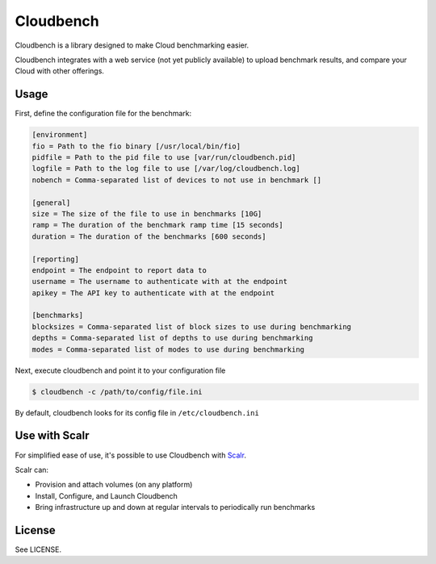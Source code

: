 **********
Cloudbench
**********

Cloudbench is a library designed to make Cloud benchmarking easier.

Cloudbench integrates with a web service (not yet publicly available) to upload
benchmark results, and compare your Cloud with other offerings.


-----
Usage
-----

First, define the configuration file for the benchmark:

.. code-block:: ini

    [environment]
    fio = Path to the fio binary [/usr/local/bin/fio]
    pidfile = Path to the pid file to use [var/run/cloudbench.pid]
    logfile = Path to the log file to use [/var/log/cloudbench.log]
    nobench = Comma-separated list of devices to not use in benchmark []

    [general]
    size = The size of the file to use in benchmarks [10G]
    ramp = The duration of the benchmark ramp time [15 seconds]
    duration = The duration of the benchmarks [600 seconds]

    [reporting]
    endpoint = The endpoint to report data to
    username = The username to authenticate with at the endpoint
    apikey = The API key to authenticate with at the endpoint

    [benchmarks]
    blocksizes = Comma-separated list of block sizes to use during benchmarking
    depths = Comma-separated list of depths to use during benchmarking
    modes = Comma-separated list of modes to use during benchmarking


Next, execute cloudbench and point it to your configuration file


.. code-block:: bash

    $ cloudbench -c /path/to/config/file.ini

By default, cloudbench looks for its config file in ``/etc/cloudbench.ini``


--------------
Use with Scalr
--------------

For simplified ease of use, it's possible to use Cloudbench with `Scalr`_.

Scalr can:

+ Provision and attach volumes (on any platform)
+ Install, Configure, and Launch Cloudbench
+ Bring infrastructure up and down at regular intervals to periodically run benchmarks


-------
License
-------

See LICENSE.


.. _Scalr: http://www.scalr.com
